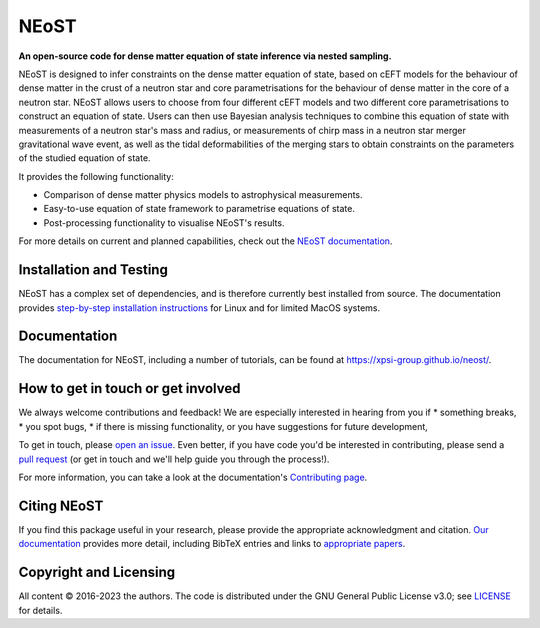 .. _readme:


NEoST
=====

**An open-source code for dense matter equation
of state inference via nested sampling.**


NEoST is designed to infer constraints on the dense matter equation of state, 
based on cEFT models for the behaviour of dense matter in the crust of a 
neutron star and core parametrisations for the behaviour of dense matter in 
the core of a neutron star. NEoST allows users to choose from four different 
cEFT models and two different core parametrisations to construct an equation
of state. Users can then use Bayesian analysis techniques to combine this 
equation of state with measurements of a neutron star's mass and radius, 
or measurements of chirp mass in a neutron star merger gravitational wave event,
as well as the tidal deformabilities of the merging stars to obtain constraints
on the parameters of the studied equation of state.

It provides the following functionality:

* Comparison of dense matter physics models to astrophysical measurements.
* Easy-to-use equation of state framework to parametrise equations of state.
* Post-processing functionality to visualise NEoST's results.



For more details on current and planned capabilities, check out the 
`NEoST documentation <https://xpsi-group.github.io/neost/index.html>`_.

Installation and Testing
------------------------

NEoST has a complex set of dependencies, and is therefore currently best 
installed from source. The documentation provides
`step-by-step installation instructions <https://xpsi-group.github.io/neost/install.html>`_
for Linux and for limited MacOS systems.

Documentation
-------------

The documentation for NEoST, including a number of tutorials, can be found at `https://xpsi-group.github.io/neost/ <https://xpsi-group.github.io/neost/>`_.

How to get in touch or get involved
-----------------------------------

We always welcome contributions and feedback! We are especially interested in 
hearing from you if
* something breaks,
* you spot bugs, 
* if there is missing functionality, or you have suggestions for future development,

To get in touch, please `open an issue <https://github.com/xpsi-group/neost/issues>`_.
Even better, if you have code you'd be interested in contributing, please send a 
`pull request <https://github.com/xpsi-group/neost/pulls>`_ (or get in touch 
and we'll help guide you through the process!). 

For more information, you can take a look at the documentation's 
`Contributing page <https://xpsi-group.github.io/neost/contributing.html>`_. 

Citing NEoST
-----------
If you find this package useful in your research, please provide the appropriate acknowledgment 
and citation. `Our documentation <https://xpsi-group.github.io/neost/citation.html>`_ provides 
more detail, including BibTeX entries and links to `appropriate papers <https://xpsi-group.github.io/neost/applications.html>`_.

Copyright and Licensing
-----------------------
All content © 2016-2023 the authors. 
The code is distributed under the GNU General Public License v3.0; see `LICENSE <LICENSE>`_ for details.
